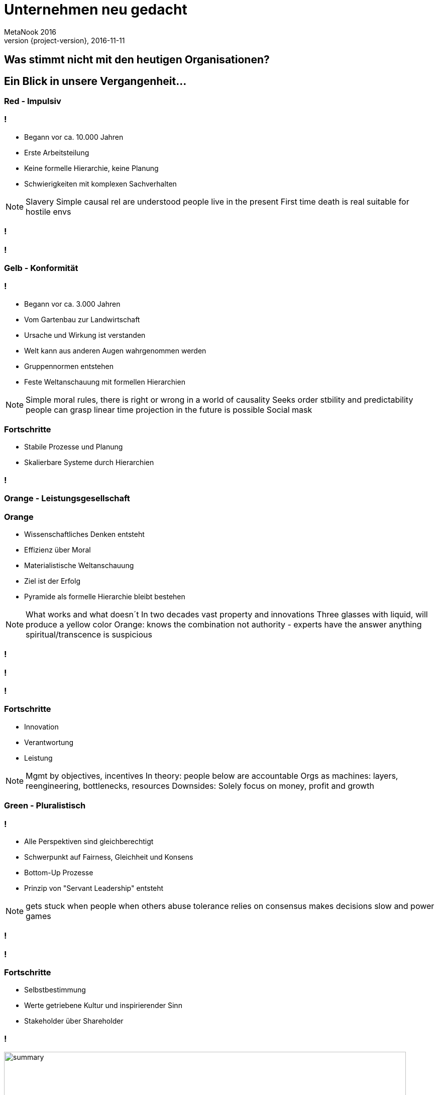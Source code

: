 = Unternehmen neu gedacht
MetaNook 2016
2016-11-11
:revnumber: {project-version}
:example-caption!:

== Was stimmt nicht mit den heutigen Organisationen?

== Ein Blick in unsere Vergangenheit...

[data-background="red"]
=== Red - Impulsiv

=== !
[%step]
* Begann vor ca. 10.000 Jahren
* Erste Arbeitsteilung
* Keine formelle Hierarchie, keine Planung
* Schwierigkeiten mit komplexen Sachverhalten

[NOTE.speaker]
--
Slavery
Simple causal rel are understood
people live in the present
First time death is real
suitable for hostile envs
--

[data-background="images/wolfs.jpg"]
=== !

[data-background="images/mafiagang.jpg"]
=== !

[data-background="#FFBF00"]
=== Gelb - Konformität

=== !
[%step]
* Begann vor ca. 3.000 Jahren
* Vom Gartenbau zur Landwirtschaft
* Ursache und Wirkung ist verstanden
* Welt kann aus anderen Augen wahrgenommen werden
* Gruppennormen entstehen
* Feste Weltanschauung mit formellen Hierarchien

[NOTE.speaker]
--
Simple moral rules, there is right or wrong
in a world of causality
Seeks order stbility and predictability
people can grasp linear time
projection in the future is possible
Social mask
--

=== Fortschritte
[%step]
* Stabile Prozesse und Planung
* Skalierbare Systeme durch Hierarchien 

[data-background="images/armee.jpg"]
=== !

[data-background="orange"]
=== Orange - Leistungsgesellschaft

=== Orange
[%step]
* Wissenschaftliches Denken entsteht
* Effizienz über Moral 
* Materialistische Weltanschauung
* Ziel ist der Erfolg
* Pyramide als formelle Hierarchie bleibt bestehen

[NOTE.speaker]
--
What works and what doesn´t
In two decades vast property and innovations
Three glasses with liquid, will produce a yellow color
Orange: knows the combination
not authority - experts have the answer
anything spiritual/transcence is suspicious
--

[data-background="images/maschine.jpg"]
=== !

[data-background="images/factory.jpg"]
=== !

[data-background="images/draeger_buero.jpg"]
=== !

=== Fortschritte
[%step]
* Innovation
* Verantwortung
* Leistung

[NOTE.speaker]
--
Mgmt by objectives, incentives
In theory: people below are accountable
Orgs as machines: layers, reengineering, bottlenecks, resources
Downsides: Solely focus on money, profit and growth
--

[data-background="green"]
=== Green - Pluralistisch

=== !
[%step]
* Alle Perspektiven sind gleichberechtigt
* Schwerpunkt auf Fairness, Gleichheit und Konsens
* Bottom-Up Prozesse
* Prinzip von "Servant Leadership" entsteht

[NOTE.speaker]
--
gets stuck when people when others abuse tolerance
relies on consensus
makes decisions slow and power games
--

[data-background="images/familie.jpg"]
=== !

[data-background="images/zappos.jpg"]
=== !

=== Fortschritte
[%step]
* Selbstbestimmung
* Werte getriebene Kultur und inspirierender Sinn
* Stakeholder über Shareholder

=== !
image::summary_stages.png[summary, 800,600]

=== !
image::timeline.png[timeline, 800,600]

[NOTE.speaker]
--
never in history we had so many different perspectives
--

=== !
[%step]
* Alle bisherigen Phasen gehen davon aus, das Ihre Weltanschauung die Richtige ist
* Jede Phase passt zum vorherrschenden Kontext
* Jede Phase inkludiert die vorherigen Phasen
* viele Dimensionen: kognitiv, moralisch, sozial, spirituell

[NOTE.speaker]
--
it´s not someone is "orange"...
companies have epicentres for the different stages
he refers to systems and culture - not people
Orange: when the rubber meets the road a mng will choose profit
Jede Phase hat Ihre Vor-und Nachteile
--

=== von der ersten zur zweiten Stufe...
[quote, Frederic Laloux]
According to the research, the trigger for vertical growth always comes in the form of a major life challenge
that cannot be resolved from the current worldview.

[NOTE.speaker]
--
Dramatically jump from first to second
--

=== !
[quote, John Naisbitt, American speaker and public author in the area of future studies]
The most exciting breakthrough of the 21th century will not occur because of technology, but of an expanding concept of what means to be a human"

[data-background="teal"]
=== Teal - Integral-Evolutionär

=== Mit jeder Entwicklungsstufe lassen wir etwas los...
[NOTE.speaker]
--
Amber - Impulsiveness
Orange - Group norms
Green - Efficiency
Teal - Ego!
--

=== !
[%step]
* Gelb: Das Impulsive
* Orange: Gruppennormen
* Green: Effizienz

[data-background="images/the_ego.jpg"]
=== !

=== !
* Trennung vom Ego
* Das Leben als Reise erkennen
* Von externen zu internen Masßstäben
* Systeme mit verteilter Autorität
* Weisheit über Rationalität

[NOTE.speaker]
--
Internal yardstick: Am I beinf true to myself? Purpose
Shift from deficit to strengh paradigm
Integral perspective
--

=== Teal´s Breakthroughs
* Selbstorganisation
* Ganzheitliche Denkweise
* Evolutionärer Sinn

[data-background="images/butterfly.jpg"]
=== !
=== !
|===
|Name|Size|Business

| Buurtzorg 
| 10.000
| Healthcare

| FAVI 
| 500
| Metal manufactoring

| Sun hydraulics 
| 900
| Hydraulics components

| Morning star 
| 2.400
| Food processing

| AES 
| 40.000
| Energy sector
|===
[NOTE.speaker]
--
He do not mean everything in the org is teal - human nature is too complex for that
--

== Self-management - Struktur
[NOTE.speaker]
--
survey from Tower Watson in 2012: asked 32000 emps: 35% enganged, 43% disengaged, 22% unsupported
What if power is not a zero sum game: if everyone is powerful we have mor power?
--

[data-background="images/buurtzorg.png"]
=== !
[NOTE.speaker]
--
History: 1990 create orgs (285), in 1995 (86), strong move to orange! Disenganged nurses
--

=== !
* ~10.000 Mitarbeiter, ca. 30 Mitarbeiter in der Zentrale
* 1 CEO
* kein mittleres Management
* Gegründet 2007 mit 10 Krankenschwestern

=== !
* Schwestern arbeiten in selbstorganisierten Teams mit 10-12 Mitgliedern
* Jedes Team betreut ca. 50 Patienten
* Team haben keinen offiziellen Vorgesetzten

[NOTE.speaker]
--
E&Y: 40% fewer hours, patients stay half as long, saving for dutch 2 bio $
Nurses learn the basics of human collaboration: communication, how to run meetings, decision making
--

=== Wie funkioniert das?
* Intensives Coaching
* Prozesse für Konfliktlösung
* Internes social network

[NOTE.speaker]
--
Always a facilitator in meetings
Management work is scattered
No job descriptions for the regional coach
Coach: let the teams makes their own decisions: he asks insithful questions
Span of support: 40-50 teams
Ground rules: 10-12 a team, regular coach meetings, appraise each other each year
yearly plan for initiatives
--

[data-background="images/favi.png"]
=== !
[NOTE.speaker]
--
brass foundry, created 1950, in orange mode
many went to china, 50% market share for gearbox forks
not a single delivery delayed in 25y
changed to teal in 1986 with zobrist
--

=== !
* Kleine, kundenorientierte Fabriken
* Jede Fabrik arbeiten 15-35 Arbeiter
* Fast alle Zentralfunktionen wurden aufgelöst
* Keine Führungsteam, wenig Meetings
* Koordination findet auf Teamebene statt

[NOTE.speaker]
--
No HR planning, scheduling, engineering, production IT, purchasing, sales
Coordination by designates from the teams
Budgeting as well
--

[data-background="images/aes.png"]
=== !
[NOTE.speaker]
--
global energy provider, founded 1982 grow to 40.000 in 2000.
operating power plants in 31 countries
also a sad story
--
=== !
* Selbstorganisierte Teams mit 15-20 Mitgliedern
* Jedes Kraftwerk hat 300-400 Mitarbeiter
* 100 Mitarbeiter in der Zentrale
* Teams sind für alle operativen Aufgaben zuständig
* 80/20 Regel für Task-Forces

[NOTE.speaker]
--
budgeting from the ground up
no org chart, no job descr no job titles
every person a unique combinations of roles
roles are fluid
drop names like employee, worker, manager - all colegues
--

== Self-management - Prozesse
=== Advice process
Everyone in the organization can take every decision. But before doing so, the person must seek advice from
all affected parties. There is no obligation to integrate every piece of advice.
[NOTE.speaker]
--
important: you need public information for that!
--

=== Konfliktlösungsprozesse
* Peer-to-Peer basierende Prozesse

=== Interne Kommunikation
* Alle Informationen sind öffentlich
* Annahme: Alle können mit guten und schlechten Nachrichtn umgehen

=== Jobprofil vs. Rollenverständnis
[NOTE.speaker]
--
Trading roles
--

=== Performance management at the team level
[NOTE.speaker]
--
Research: meaningful purpose, and resources to work for purpose... no targets needed
Reality: no purpose in work restricted in self-expression by rules and bosses
--

=== Compensation and incentives
* No incentives, but company wide bonuses
* Peer-based processed and self-set salaries

=== Zusammenfassung - die üblichen Irrtümer
* Selbstorganisation heißt Chaos und fehlende Struktur
* Alle sind gleich!
* Selbstorganisation ist experimentell

[NOTE.speaker]
--
not everyone equal power - everyone powerful!
it is to allow all emp to grow into the strongest, healthiest version of themselves
--

=== !
== Ganzheitliches Denken

=== !
image::wholeness.png[]

=== Work-Life Balance?

[NOTE.speaker]
--
dogs and children, inviting humanity to work
we come with a mask
just focuessed on one side of us
SoundsTrue
--

=== Safe and open working environments
* Create a organization where you can show up as a whole
* Ground rules for a safe environment

=== !
[quote, Frederic Laloux]
Meetings can bring out the best and the worst of human nature.

=== Praktiken
* Moderator
* Opening/Closing ceremony
* Holacracy meeting processes/structures
* Ring the bell!
* Storytelling
* Minute of silence


== Sinnhaftigkeit

[data-background="images/jackwelch.jpg"]
=== !

[NOTE.speaker]
--
Jack Welsh, father of Shareholder Value
--

=== From self-preservation to...
[NOTE.speaker]
--
Idea: the current practices are there for self-preservation!
--

=== ... what is truly worth achieving?

=== Competition, market share and growth
... when an organization truly lives for its purpose, there is no competition.

[NOTE.speaker]
--
Example with buurtzorg: helps the competitors.
--

=== Practices to listen in to evolutionary purpose
* The empty chair
* Large group processes (Appreciative Inquiry, Open Space, Future Search)

=== Strategie als ein organischer Prozess
[NOTE.speaker]
--
in teal there is no strategy process
instead people have a clear understanding of it´s purpose and a broad direction the
organization is heading to.
Strategy happens organically all the time
--

=== !
[quote, Frederic Laloux]
In complicated systems, we can try to figure out *the best* solution. In complex systems, we need workable solutions and fast iterations.

=== No targets
[NOTE.speaker]
--
targets are mostly guesswork, live and circumstances changes so fast
targets can be self set from the people - if they find it useful
--

=== Culture

=== !
image::culture_1.png[summary, 800,700]

[NOTE.speaker]
--
Integral theory Ken Wilber
--

=== !
image::culture_2.png[summary, 800,700]


=== Thx.
